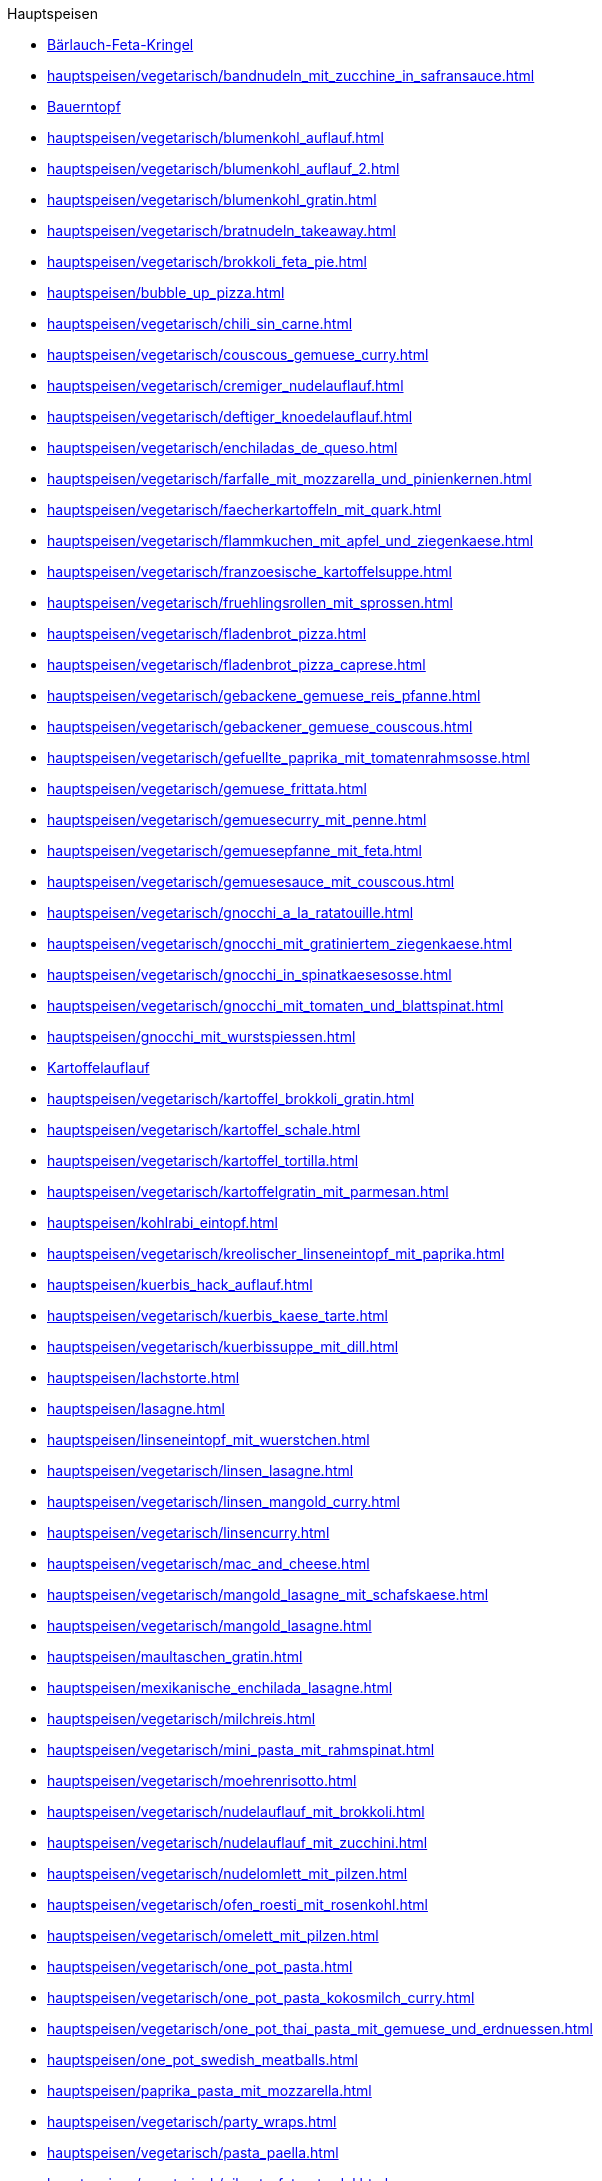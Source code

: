 .Hauptspeisen

* xref:hauptspeisen/vegetarisch/baerlauch_feta_kringel.adoc[Bärlauch-Feta-Kringel]
* xref:hauptspeisen/vegetarisch/bandnudeln_mit_zucchine_in_safransauce.adoc[]
* xref:hauptspeisen/bauerntopf.adoc[Bauerntopf]
* xref:hauptspeisen/vegetarisch/blumenkohl_auflauf.adoc[]
* xref:hauptspeisen/vegetarisch/blumenkohl_auflauf_2.adoc[]
* xref:hauptspeisen/vegetarisch/blumenkohl_gratin.adoc[]
* xref:hauptspeisen/vegetarisch/bratnudeln_takeaway.adoc[]
* xref:hauptspeisen/vegetarisch/brokkoli_feta_pie.adoc[]
* xref:hauptspeisen/bubble_up_pizza.adoc[]
* xref:hauptspeisen/vegetarisch/chili_sin_carne.adoc[]
* xref:hauptspeisen/vegetarisch/couscous_gemuese_curry.adoc[]
* xref:hauptspeisen/vegetarisch/cremiger_nudelauflauf.adoc[]
* xref:hauptspeisen/vegetarisch/deftiger_knoedelauflauf.adoc[]
* xref:hauptspeisen/vegetarisch/enchiladas_de_queso.adoc[]
* xref:hauptspeisen/vegetarisch/farfalle_mit_mozzarella_und_pinienkernen.adoc[]
* xref:hauptspeisen/vegetarisch/faecherkartoffeln_mit_quark.adoc[]
* xref:hauptspeisen/vegetarisch/flammkuchen_mit_apfel_und_ziegenkaese.adoc[]
* xref:hauptspeisen/vegetarisch/franzoesische_kartoffelsuppe.adoc[]
* xref:hauptspeisen/vegetarisch/fruehlingsrollen_mit_sprossen.adoc[]
* xref:hauptspeisen/vegetarisch/fladenbrot_pizza.adoc[]
* xref:hauptspeisen/vegetarisch/fladenbrot_pizza_caprese.adoc[]
* xref:hauptspeisen/vegetarisch/gebackene_gemuese_reis_pfanne.adoc[]
* xref:hauptspeisen/vegetarisch/gebackener_gemuese_couscous.adoc[]
* xref:hauptspeisen/vegetarisch/gefuellte_paprika_mit_tomatenrahmsosse.adoc[]
* xref:hauptspeisen/vegetarisch/gemuese_frittata.adoc[]
* xref:hauptspeisen/vegetarisch/gemuesecurry_mit_penne.adoc[]
* xref:hauptspeisen/vegetarisch/gemuesepfanne_mit_feta.adoc[]
* xref:hauptspeisen/vegetarisch/gemuesesauce_mit_couscous.adoc[]
* xref:hauptspeisen/vegetarisch/gnocchi_a_la_ratatouille.adoc[]
* xref:hauptspeisen/vegetarisch/gnocchi_mit_gratiniertem_ziegenkaese.adoc[]
* xref:hauptspeisen/vegetarisch/gnocchi_in_spinatkaesesosse.adoc[]
* xref:hauptspeisen/vegetarisch/gnocchi_mit_tomaten_und_blattspinat.adoc[]
* xref:hauptspeisen/gnocchi_mit_wurstspiessen.adoc[]
* xref:hauptspeisen/kartoffelauflauf.adoc[Kartoffelauflauf]
* xref:hauptspeisen/vegetarisch/kartoffel_brokkoli_gratin.adoc[]
* xref:hauptspeisen/vegetarisch/kartoffel_schale.adoc[]
* xref:hauptspeisen/vegetarisch/kartoffel_tortilla.adoc[]
* xref:hauptspeisen/vegetarisch/kartoffelgratin_mit_parmesan.adoc[]
* xref:hauptspeisen/kohlrabi_eintopf.adoc[]
* xref:hauptspeisen/vegetarisch/kreolischer_linseneintopf_mit_paprika.adoc[]
* xref:hauptspeisen/kuerbis_hack_auflauf.adoc[]
* xref:hauptspeisen/vegetarisch/kuerbis_kaese_tarte.adoc[]
* xref:hauptspeisen/vegetarisch/kuerbissuppe_mit_dill.adoc[]
* xref:hauptspeisen/lachstorte.adoc[]
* xref:hauptspeisen/lasagne.adoc[]
* xref:hauptspeisen/linseneintopf_mit_wuerstchen.adoc[]
* xref:hauptspeisen/vegetarisch/linsen_lasagne.adoc[]
* xref:hauptspeisen/vegetarisch/linsen_mangold_curry.adoc[]
* xref:hauptspeisen/vegetarisch/linsencurry.adoc[]
* xref:hauptspeisen/vegetarisch/mac_and_cheese.adoc[]
* xref:hauptspeisen/vegetarisch/mangold_lasagne_mit_schafskaese.adoc[]
* xref:hauptspeisen/vegetarisch/mangold_lasagne.adoc[]
* xref:hauptspeisen/maultaschen_gratin.adoc[]
* xref:hauptspeisen/mexikanische_enchilada_lasagne.adoc[]
* xref:hauptspeisen/vegetarisch/milchreis.adoc[]
* xref:hauptspeisen/vegetarisch/mini_pasta_mit_rahmspinat.adoc[]
* xref:hauptspeisen/vegetarisch/moehrenrisotto.adoc[]
* xref:hauptspeisen/vegetarisch/nudelauflauf_mit_brokkoli.adoc[]
* xref:hauptspeisen/vegetarisch/nudelauflauf_mit_zucchini.adoc[]
* xref:hauptspeisen/vegetarisch/nudelomlett_mit_pilzen.adoc[]
* xref:hauptspeisen/vegetarisch/ofen_roesti_mit_rosenkohl.adoc[]
* xref:hauptspeisen/vegetarisch/omelett_mit_pilzen.adoc[]
* xref:hauptspeisen/vegetarisch/one_pot_pasta.adoc[]
* xref:hauptspeisen/vegetarisch/one_pot_pasta_kokosmilch_curry.adoc[]
* xref:hauptspeisen/vegetarisch/one_pot_thai_pasta_mit_gemuese_und_erdnuessen.adoc[]
* xref:hauptspeisen/one_pot_swedish_meatballs.adoc[]
* xref:hauptspeisen/paprika_pasta_mit_mozzarella.adoc[]
* xref:hauptspeisen/vegetarisch/party_wraps.adoc[]
* xref:hauptspeisen/vegetarisch/pasta_paella.adoc[]
* xref:hauptspeisen/vegetarisch/pikante_feta_strudel.adoc[]
* xref:hauptspeisen/vegetarisch/polenta_schnitten_auf_zucchini.adoc[]
* xref:hauptspeisen/vegetarisch/ratatouille.adoc[]
* xref:hauptspeisen/vegetarisch/reis_mit_gartengemuese.adoc[]
* xref:hauptspeisen/vegetarisch/rheinischer_moehrentopf.adoc[]
* xref:hauptspeisen/vegetarisch/rosenkohlauflauf.adoc[]
* xref:hauptspeisen/vegetarisch/rosmarin_frischkaese_cake.adoc[]
* xref:hauptspeisen/vegetarisch/rosmarin_risotto.adoc[]
* xref:hauptspeisen/vegetarisch/rote_linsen_curry_mit_suesskartoffeln.adoc[]
* xref:hauptspeisen/vegetarisch/salatfladen_mit_gorgonzola.adoc[]
* xref:hauptspeisen/vegetarisch/schnelle_kaesespaetzle.adoc[]
* xref:hauptspeisen/vegetarisch/schupfnudel_frittata.adoc[]
* xref:hauptspeisen/vegetarisch/snack_lasagne.adoc[]
* xref:hauptspeisen/vegetarisch/spaghetti_napoli.adoc[]
* xref:hauptspeisen/vegetarisch/spaghettitorte.adoc[]
* xref:hauptspeisen/spaghetti_mit_tomaten_thunfisch_sahne_sosse.adoc[]
* xref:hauptspeisen/spargeltorte_gruen_weiss.adoc[]
* xref:hauptspeisen/vegetarisch/spicy_thai_noodles.adoc[]
* xref:hauptspeisen/vegetarisch/spinat_auflauf_mit_nudeln.adoc[]
* xref:hauptspeisen/vegetarisch/spinat_kaese_cannelloni.adoc[]
* xref:hauptspeisen/vegetarisch/spinat_ricotta_toertchen.adoc[]
* xref:hauptspeisen/vegetarisch/spinat_lasagne.adoc[]
* xref:hauptspeisen/vegetarisch/spinat_risotto.adoc[]
* xref:hauptspeisen/vegetarisch/spitzkohl_curry.adoc[]
* xref:hauptspeisen/strassburger_auflauf.adoc[]
* xref:hauptspeisen/vegetarisch/tomatentarte_mit_ziegenkaese.adoc[]
* xref:hauptspeisen/vegetarisch/tortellini_in_fruchtiger_tomatensahnesauce.adoc[]
* xref:hauptspeisen/vegetarisch/tortellini_in_sahnesauce.adoc[]
* xref:hauptspeisen/vegetarisch/tortilla_pizza.adoc[]
* xref:hauptspeisen/thunfisch_nudel_auflauf.adoc[]
* xref:hauptspeisen/thunfisch_wrap.adoc[]
* xref:hauptspeisen/vegetarisch/tomatenrisotto.adoc[]
* xref:hauptspeisen/wuerstel_burger.adoc[]
